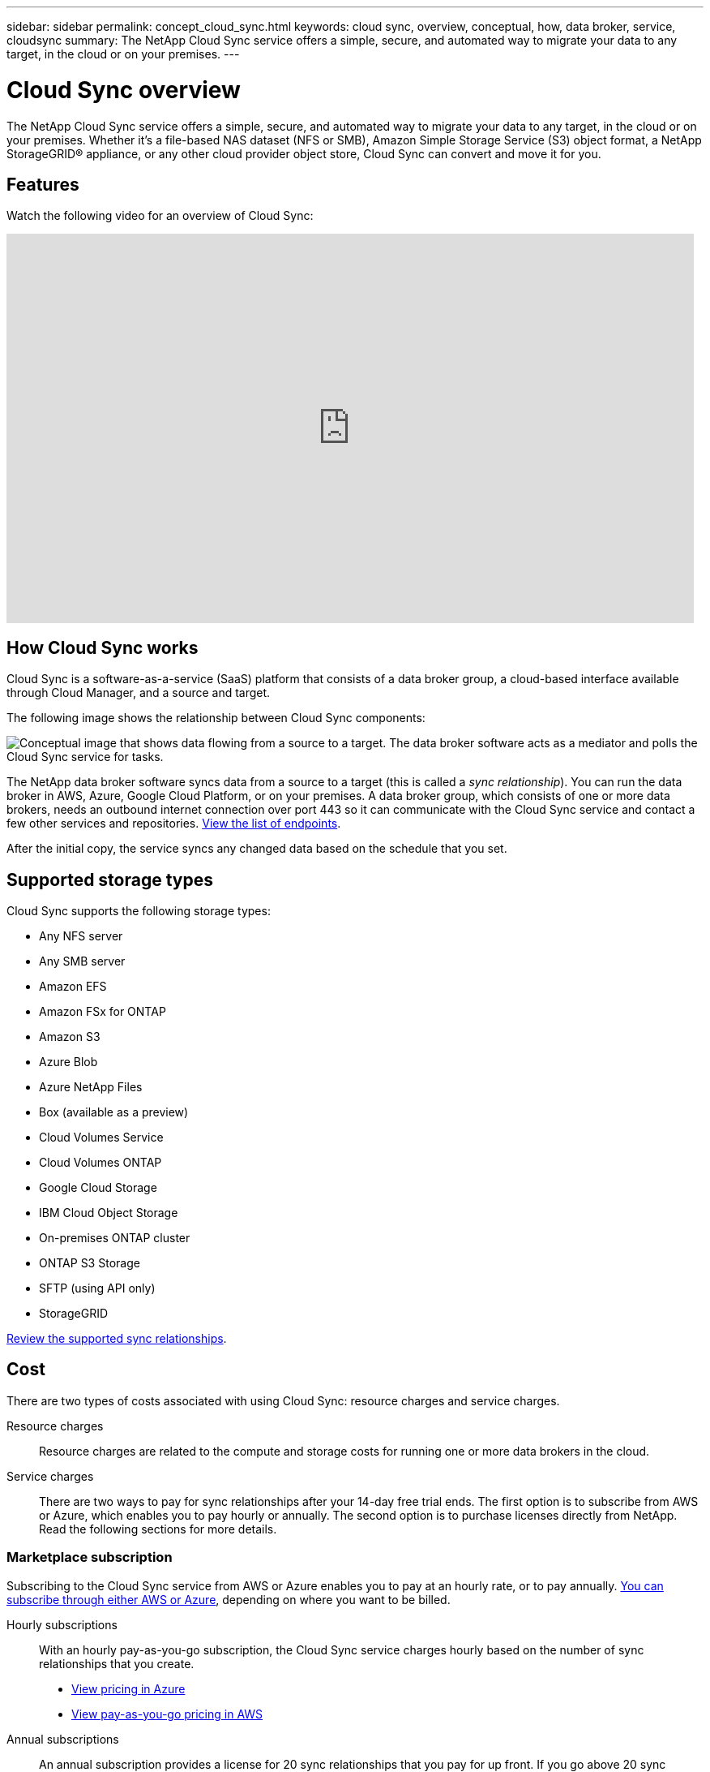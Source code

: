 ---
sidebar: sidebar
permalink: concept_cloud_sync.html
keywords: cloud sync, overview, conceptual, how, data broker, service, cloudsync
summary: The NetApp Cloud Sync service offers a simple, secure, and automated way to migrate your data to any target, in the cloud or on your premises.
---

= Cloud Sync overview
:hardbreaks:
:nofooter:
:icons: font
:linkattrs:
:imagesdir: ./media/

[.lead]
The NetApp Cloud Sync service offers a simple, secure, and automated way to migrate your data to any target, in the cloud or on your premises. Whether it’s a file-based NAS dataset (NFS or SMB), Amazon Simple Storage Service (S3) object format, a NetApp StorageGRID® appliance, or any other cloud provider object store, Cloud Sync can convert and move it for you.

== Features

Watch the following video for an overview of Cloud Sync:

video::oZNJtLvgNfQ[youtube, width=848, height=480]

== How Cloud Sync works

Cloud Sync is a software-as-a-service (SaaS) platform that consists of a data broker group, a cloud-based interface available through Cloud Manager, and a source and target.

The following image shows the relationship between Cloud Sync components:

image:diagram_cloud_sync_overview.gif[Conceptual image that shows data flowing from a source to a target. The data broker software acts as a mediator and polls the Cloud Sync service for tasks.]

The NetApp data broker software syncs data from a source to a target (this is called a _sync relationship_). You can run the data broker in AWS, Azure, Google Cloud Platform, or on your premises. A data broker group, which consists of one or more data brokers, needs an outbound internet connection over port 443 so it can communicate with the Cloud Sync service and contact a few other services and repositories. link:reference_sync_networking.html[View the list of endpoints].

After the initial copy, the service syncs any changed data based on the schedule that you set.

== Supported storage types

Cloud Sync supports the following storage types:

* Any NFS server
* Any SMB server
* Amazon EFS
* Amazon FSx for ONTAP
* Amazon S3
* Azure Blob
* Azure NetApp Files
* Box (available as a preview)
* Cloud Volumes Service
* Cloud Volumes ONTAP
* Google Cloud Storage
* IBM Cloud Object Storage
* On-premises ONTAP cluster
* ONTAP S3 Storage
* SFTP (using API only)
* StorageGRID

link:reference_sync_requirements.html[Review the supported sync relationships].

== Cost

There are two types of costs associated with using Cloud Sync: resource charges and service charges.

Resource charges:: Resource charges are related to the compute and storage costs for running one or more data brokers in the cloud.

Service charges:: There are two ways to pay for sync relationships after your 14-day free trial ends. The first option is to subscribe from AWS or Azure, which enables you to pay hourly or annually. The second option is to purchase licenses directly from NetApp. Read the following sections for more details.

=== Marketplace subscription

Subscribing to the Cloud Sync service from AWS or Azure enables you to pay at an hourly rate, or to pay annually. link:task_sync_licensing.html[You can subscribe through either AWS or Azure], depending on where you want to be billed.

Hourly subscriptions::
With an hourly pay-as-you-go subscription, the Cloud Sync service charges hourly based on the number of sync relationships that you create.
+
* https://azuremarketplace.microsoft.com/en-us/marketplace/apps/netapp.cloud-sync-service?tab=PlansAndPrice[View pricing in Azure^]
* https://aws.amazon.com/marketplace/pp/B01LZV5DUJ[View pay-as-you-go pricing in AWS^]

Annual subscriptions::
An annual subscription provides a license for 20 sync relationships that you pay for up front. If you go above 20 sync relationships and you've subscribed through Azure, you pay for the additional relationships by the hour.
+
https://aws.amazon.com/marketplace/pp/B06XX5V3M2[View annual pricing in AWS^]

=== Licenses from NetApp

Another way to pay for sync relationships up front is by purchasing licenses directly from NetApp. Each license enables you to create up to 20 sync relationships.

You can use these licenses with an AWS or Azure subscription. For example, if you have 25 sync relationships, you can pay for the first 20 sync relationships using a license and then pay-as-you-go from AWS or Azure with the remaining 5 sync relationships.

link:task_sync_licensing.html[Learn how to purchase licenses and add them to Cloud Sync].

=== License terms

Customers who purchase a Bring Your Own License (BYOL) to the Cloud Sync service should be aware of limitations associated with the license entitlement.

* Customers are entitled to leverage the BYOL license for a term not to exceed one year from the date of delivery.

* Customers are entitled to leverage the BYOL license to establish and not to exceed a total of 20 individual connections between a source and a target (each a “sync relationship”).

* A customer’s entitlement expires at the conclusion of the one-year license term, irrespective as to whether Customer has reached the 20 sync relationship limitation.

* In the event the Customer chooses to renew its license, unused sync relationships associated from the previous license grant DO NOT roll over to the license renewal.

== Data privacy

NetApp doesn't have access to any credentials that you provide while using the Cloud Sync service. The credentials are stored directly on the data broker machine, which resides in your network.

Depending on the configuration that you choose, Cloud Sync might prompt you for credentials when you create a new relationship. For example, when setting up a relationship that includes an SMB server, or when deploying the data broker in AWS.

These credentials are always saved directly to the data broker itself. The data broker resides on a machine in your network, whether it's on premises or in your cloud account. The credentials are never made available to NetApp.

The credentials are locally encrypted on the data broker machine using HashiCorp Vault.

== Limitations

* Cloud Sync is not supported in China.

* In addition to China, the Cloud Sync data broker is not supported in the following regions:
** Azure US Gov
** Azure US DoD
